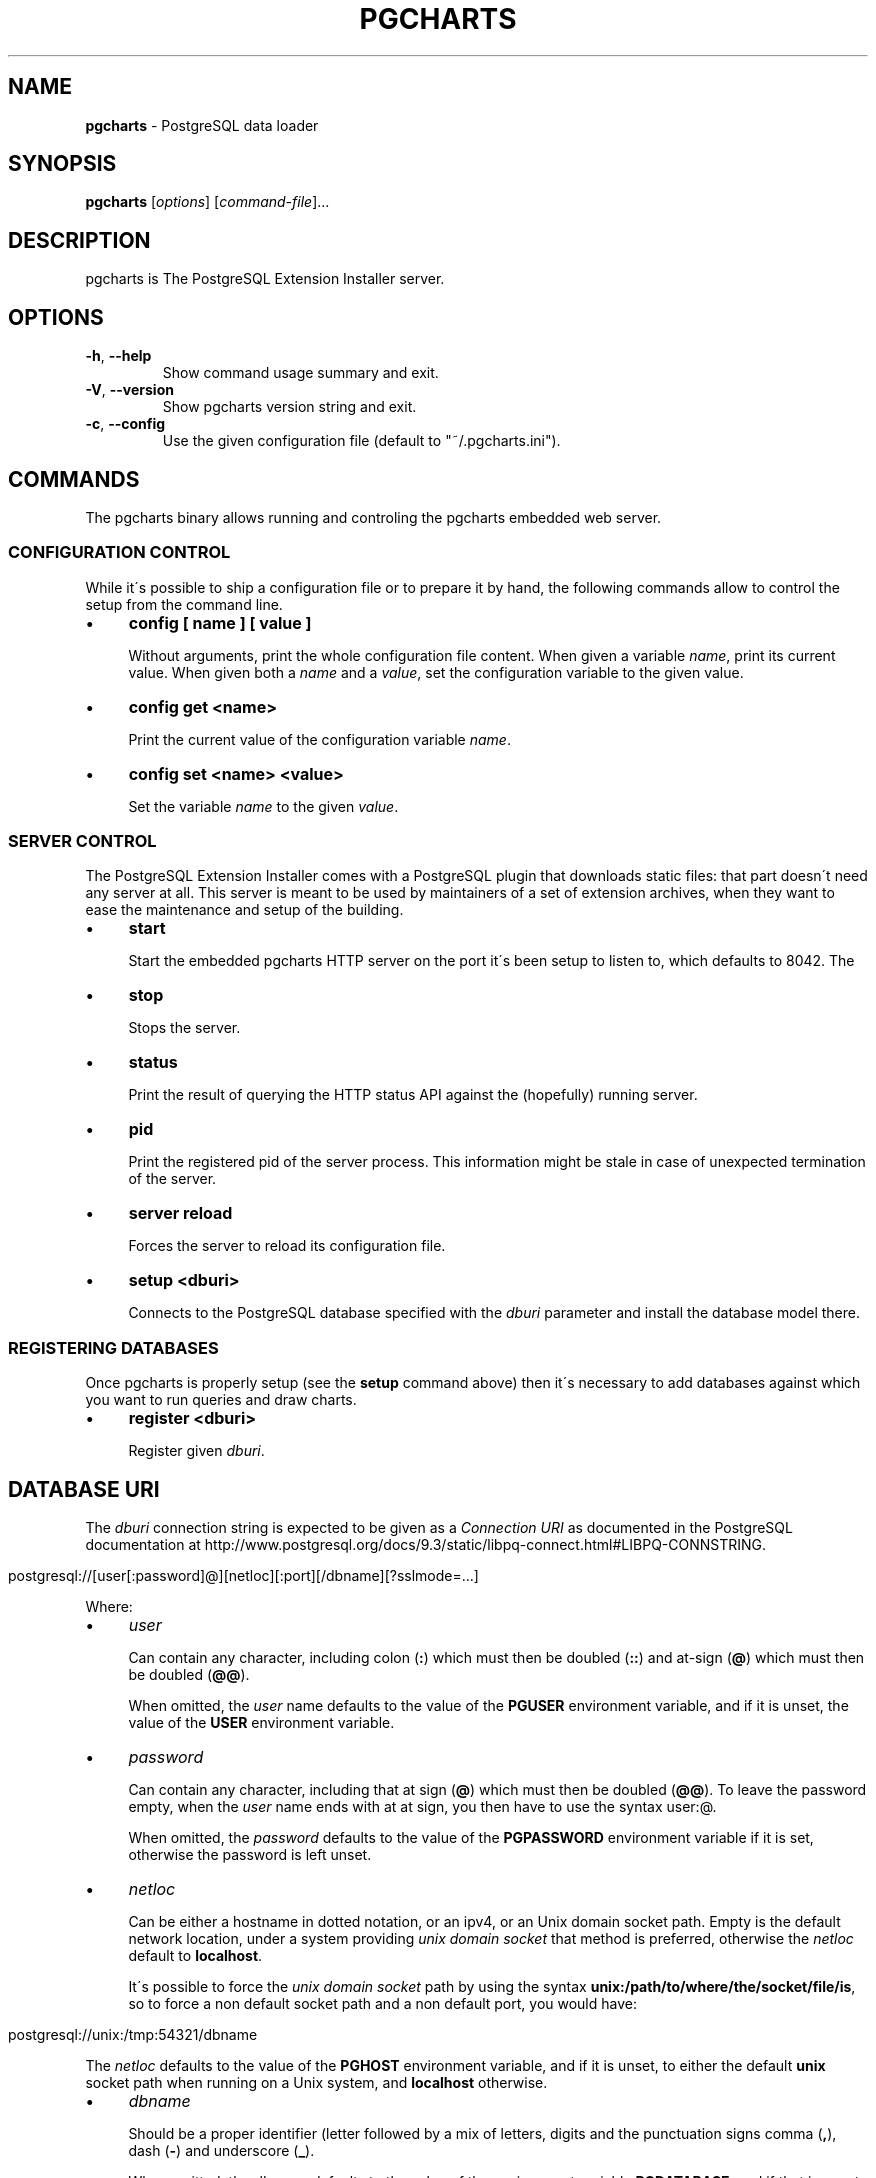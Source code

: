 .\" generated with Ronn/v0.7.3
.\" http://github.com/rtomayko/ronn/tree/0.7.3
.
.TH "PGCHARTS" "1" "September 2014" "ff" ""
.
.SH "NAME"
\fBpgcharts\fR \- PostgreSQL data loader
.
.SH "SYNOPSIS"
\fBpgcharts\fR [\fIoptions\fR] [\fIcommand\-file\fR]\.\.\.
.
.SH "DESCRIPTION"
pgcharts is The PostgreSQL Extension Installer server\.
.
.SH "OPTIONS"
.
.TP
\fB\-h\fR, \fB\-\-help\fR
Show command usage summary and exit\.
.
.TP
\fB\-V\fR, \fB\-\-version\fR
Show pgcharts version string and exit\.
.
.TP
\fB\-c\fR, \fB\-\-config\fR
Use the given configuration file (default to "~/\.pgcharts\.ini")\.
.
.SH "COMMANDS"
The pgcharts binary allows running and controling the pgcharts embedded web server\.
.
.SS "CONFIGURATION CONTROL"
While it\'s possible to ship a configuration file or to prepare it by hand, the following commands allow to control the setup from the command line\.
.
.IP "\(bu" 4
\fBconfig [ name ] [ value ]\fR
.
.IP
Without arguments, print the whole configuration file content\. When given a variable \fIname\fR, print its current value\. When given both a \fIname\fR and a \fIvalue\fR, set the configuration variable to the given value\.
.
.IP "\(bu" 4
\fBconfig get <name>\fR
.
.IP
Print the current value of the configuration variable \fIname\fR\.
.
.IP "\(bu" 4
\fBconfig set <name> <value>\fR
.
.IP
Set the variable \fIname\fR to the given \fIvalue\fR\.
.
.IP "" 0
.
.SS "SERVER CONTROL"
The PostgreSQL Extension Installer comes with a PostgreSQL plugin that downloads static files: that part doesn\'t need any server at all\. This server is meant to be used by maintainers of a set of extension archives, when they want to ease the maintenance and setup of the building\.
.
.IP "\(bu" 4
\fBstart\fR
.
.IP
Start the embedded pgcharts HTTP server on the port it\'s been setup to listen to, which defaults to 8042\. The
.
.IP "\(bu" 4
\fBstop\fR
.
.IP
Stops the server\.
.
.IP "\(bu" 4
\fBstatus\fR
.
.IP
Print the result of querying the HTTP status API against the (hopefully) running server\.
.
.IP "\(bu" 4
\fBpid\fR
.
.IP
Print the registered pid of the server process\. This information might be stale in case of unexpected termination of the server\.
.
.IP "\(bu" 4
\fBserver reload\fR
.
.IP
Forces the server to reload its configuration file\.
.
.IP "\(bu" 4
\fBsetup <dburi>\fR
.
.IP
Connects to the PostgreSQL database specified with the \fIdburi\fR parameter and install the database model there\.
.
.IP "" 0
.
.SS "REGISTERING DATABASES"
Once pgcharts is properly setup (see the \fBsetup\fR command above) then it\'s necessary to add databases against which you want to run queries and draw charts\.
.
.IP "\(bu" 4
\fBregister <dburi>\fR
.
.IP
Register given \fIdburi\fR\.
.
.IP "" 0
.
.SH "DATABASE URI"
The \fIdburi\fR connection string is expected to be given as a \fIConnection URI\fR as documented in the PostgreSQL documentation at http://www\.postgresql\.org/docs/9\.3/static/libpq\-connect\.html#LIBPQ\-CONNSTRING\.
.
.IP "" 4
.
.nf

postgresql://[user[:password]@][netloc][:port][/dbname][?sslmode=\.\.\.]
.
.fi
.
.IP "" 0
.
.P
Where:
.
.IP "\(bu" 4
\fIuser\fR
.
.IP
Can contain any character, including colon (\fB:\fR) which must then be doubled (\fB::\fR) and at\-sign (\fB@\fR) which must then be doubled (\fB@@\fR)\.
.
.IP
When omitted, the \fIuser\fR name defaults to the value of the \fBPGUSER\fR environment variable, and if it is unset, the value of the \fBUSER\fR environment variable\.
.
.IP "\(bu" 4
\fIpassword\fR
.
.IP
Can contain any character, including that at sign (\fB@\fR) which must then be doubled (\fB@@\fR)\. To leave the password empty, when the \fIuser\fR name ends with at at sign, you then have to use the syntax user:@\.
.
.IP
When omitted, the \fIpassword\fR defaults to the value of the \fBPGPASSWORD\fR environment variable if it is set, otherwise the password is left unset\.
.
.IP "\(bu" 4
\fInetloc\fR
.
.IP
Can be either a hostname in dotted notation, or an ipv4, or an Unix domain socket path\. Empty is the default network location, under a system providing \fIunix domain socket\fR that method is preferred, otherwise the \fInetloc\fR default to \fBlocalhost\fR\.
.
.IP
It\'s possible to force the \fIunix domain socket\fR path by using the syntax \fBunix:/path/to/where/the/socket/file/is\fR, so to force a non default socket path and a non default port, you would have:
.
.IP "" 4
.
.nf

postgresql://unix:/tmp:54321/dbname
.
.fi
.
.IP "" 0
.
.IP
The \fInetloc\fR defaults to the value of the \fBPGHOST\fR environment variable, and if it is unset, to either the default \fBunix\fR socket path when running on a Unix system, and \fBlocalhost\fR otherwise\.
.
.IP "\(bu" 4
\fIdbname\fR
.
.IP
Should be a proper identifier (letter followed by a mix of letters, digits and the punctuation signs comma (\fB,\fR), dash (\fB\-\fR) and underscore (\fB_\fR)\.
.
.IP
When omitted, the \fIdbname\fR defaults to the value of the environment variable \fBPGDATABASE\fR, and if that is unset, to the \fIuser\fR value as determined above\.
.
.IP "\(bu" 4
The only optional parameter supported is \fBsslmode\fR and it accepts the values \fBdisable\fR, \fBallow\fR, \fBprefer\fR and \fBrequire\fR\.
.
.IP "" 0
.
.SH "AUTHOR"
Dimitri Fontaine \fIdimitri@2ndQuadrant\.fr\fR
.
.SH "SEE ALSO"
The pgcharts source code and all documentation may be downloaded from \fIhttps://github\.com/dimitri/pgcharts/\fR\.

